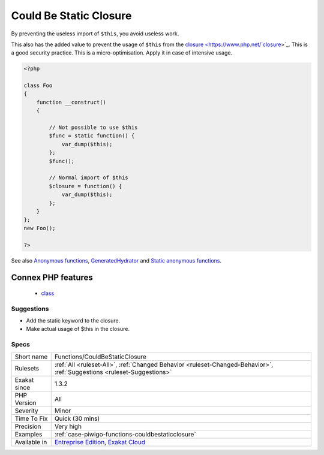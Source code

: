 .. _functions-couldbestaticclosure:

.. _could-be-static-closure:

Could Be Static Closure
+++++++++++++++++++++++

.. meta\:\:
	:description:
		Could Be Static Closure: Closure and arrow functions may be static, and prevent the import of ``$this``.
	:twitter:card: summary_large_image
	:twitter:site: @exakat
	:twitter:title: Could Be Static Closure
	:twitter:description: Could Be Static Closure: Closure and arrow functions may be static, and prevent the import of ``$this``
	:twitter:creator: @exakat
	:twitter:image:src: https://www.exakat.io/wp-content/uploads/2020/06/logo-exakat.png
	:og:image: https://www.exakat.io/wp-content/uploads/2020/06/logo-exakat.png
	:og:title: Could Be Static Closure
	:og:type: article
	:og:description: Closure and arrow functions may be static, and prevent the import of ``$this``
	:og:url: https://php-tips.readthedocs.io/en/latest/tips/Functions/CouldBeStaticClosure.html
	:og:locale: en
  `Closure <https://www.php.net/manual/en/class.`closure <https://www.php.net/closure>`_.php>`_ and arrow functions may be `static <https://www.php.net/manual/en/language.oop5.static.php>`_, and prevent the import of ``$this``. 

By preventing the useless import of ``$this``, you avoid useless work. 

This also has the added value to prevent the usage of ``$this`` from the `closure <https://www.php.net/`closure <https://www.php.net/closure>`_>`_. This is a good security practice.
This is a micro-optimisation. Apply it in case of intensive usage.

.. code-block:: php
   
   <?php
   
   class Foo
   {
       function __construct()
       {
   
           // Not possible to use $this
           $func = static function() {
               var_dump($this);
           };
           $func();
   
           // Normal import of $this
           $closure = function() {
               var_dump($this);
           };
       }
   };
   new Foo();
   
   ?>

See also `Anonymous functions <https://www.php.net/manual/en/functions.anonymous.php>`_, `GeneratedHydrator <https://github.com/Ocramius/GeneratedHydrator/releases/tag/3.0.0>`_ and `Static anonymous functions <https://www.php.net/manual/en/functions.anonymous.php#functions.anonymous-functions.static>`_.

Connex PHP features
-------------------

  + `class <https://php-dictionary.readthedocs.io/en/latest/dictionary/class.ini.html>`_


Suggestions
___________

* Add the static keyword to the closure.
* Make actual usage of $this in the closure.




Specs
_____

+--------------+-------------------------------------------------------------------------------------------------------------------------+
| Short name   | Functions/CouldBeStaticClosure                                                                                          |
+--------------+-------------------------------------------------------------------------------------------------------------------------+
| Rulesets     | :ref:`All <ruleset-All>`, :ref:`Changed Behavior <ruleset-Changed-Behavior>`, :ref:`Suggestions <ruleset-Suggestions>`  |
+--------------+-------------------------------------------------------------------------------------------------------------------------+
| Exakat since | 1.3.2                                                                                                                   |
+--------------+-------------------------------------------------------------------------------------------------------------------------+
| PHP Version  | All                                                                                                                     |
+--------------+-------------------------------------------------------------------------------------------------------------------------+
| Severity     | Minor                                                                                                                   |
+--------------+-------------------------------------------------------------------------------------------------------------------------+
| Time To Fix  | Quick (30 mins)                                                                                                         |
+--------------+-------------------------------------------------------------------------------------------------------------------------+
| Precision    | Very high                                                                                                               |
+--------------+-------------------------------------------------------------------------------------------------------------------------+
| Examples     | :ref:`case-piwigo-functions-couldbestaticclosure`                                                                       |
+--------------+-------------------------------------------------------------------------------------------------------------------------+
| Available in | `Entreprise Edition <https://www.exakat.io/entreprise-edition>`_, `Exakat Cloud <https://www.exakat.io/exakat-cloud/>`_ |
+--------------+-------------------------------------------------------------------------------------------------------------------------+



